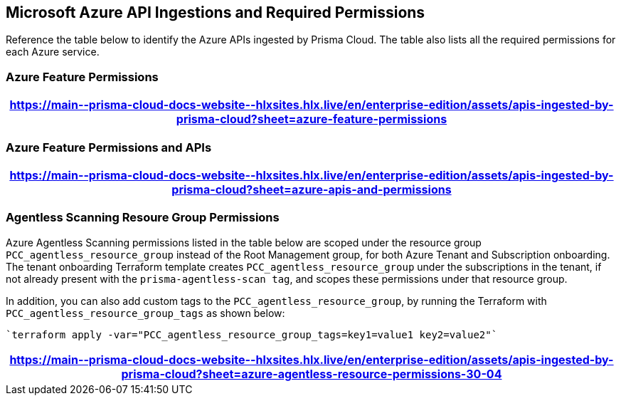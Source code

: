 [#idc4e0a68d-4486-478b-9a1f-bbf8f6d8f905]
== Microsoft Azure API Ingestions and Required Permissions

Reference the table below to identify the Azure APIs ingested by Prisma Cloud. The table also lists all the required permissions for each Azure service. 
//The source file is https://drive.google.com/drive/folders/166udI14uUm2Q7r9AhtL6vRkEYwqZAkKN


=== Azure Feature Permissions

[format=csv, options="header"]
|===
https://main\--prisma-cloud-docs-website\--hlxsites.hlx.live/en/enterprise-edition/assets/apis-ingested-by-prisma-cloud?sheet=azure-feature-permissions
|===

=== Azure Feature Permissions and APIs 

[format=csv, options="header"]
|===
https://main\--prisma-cloud-docs-website\--hlxsites.hlx.live/en/enterprise-edition/assets/apis-ingested-by-prisma-cloud?sheet=azure-apis-and-permissions
|===

=== Agentless Scanning Resoure Group Permissions

Azure Agentless Scanning permissions listed in the table below are scoped under the resource group `PCC_agentless_resource_group` instead of the Root Management group, for both Azure Tenant and Subscription onboarding. The tenant onboarding Terraform template creates `PCC_agentless_resource_group` under the subscriptions in the tenant, if not already present with the `prisma-agentless-scan tag`, and scopes these permissions under that resource group. 

In addition, you can also add custom tags to the `PCC_agentless_resource_group`, by running the Terraform with `PCC_agentless_resource_group_tags` as shown below:

----
`terraform apply -var="PCC_agentless_resource_group_tags=key1=value1 key2=value2"`
----

[format=csv, options="header"]
|===
https://main\--prisma-cloud-docs-website\--hlxsites.hlx.live/en/enterprise-edition/assets/apis-ingested-by-prisma-cloud?sheet=azure-agentless-resource-permissions-30-04
|===